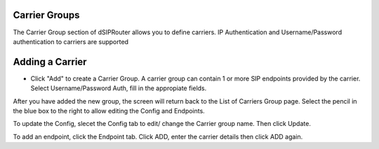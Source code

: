 Carrier Groups
^^^^^^^^^^^^^^

The Carrier Group section of dSIPRouter allows you to define carriers.  IP Authentication and Username/Password authentication 
to carriers are supported

.. image:: images/carrier_groups.png
        :align: center
        
Adding a Carrier
^^^^^^^^^^^^^^^^

- Click "Add" to create a Carrier Group.  A carrier group can contain 1 or more SIP endpoints provided by the carrier. Select Username/Password Auth, fill in the appropiate fields.




.. image:: images/add_carrier_group.png
        :align: center




After you have added the new group, the screen will return back to the List of Carriers Group page. Select the pencil in the blue box to the right to allow editing the Config and Endpoints. 

To update the Config, slecet the Config tab to edit/ change the Carrier group name. Then click Update.

.. image:: images/config_pic.PNG
        :align: center
        



To add an endpoint, click the Endpoint tab. Click ADD, enter the carrier details then click ADD again.  


.. image:: images/add_endpoint.PNG
        :align: center
        .. image:: images/add_carrier_details.PNG
        :align: center
        
        
       
       
       
 
 
 
 You should now see your added carrier in the Carrier Group List.
